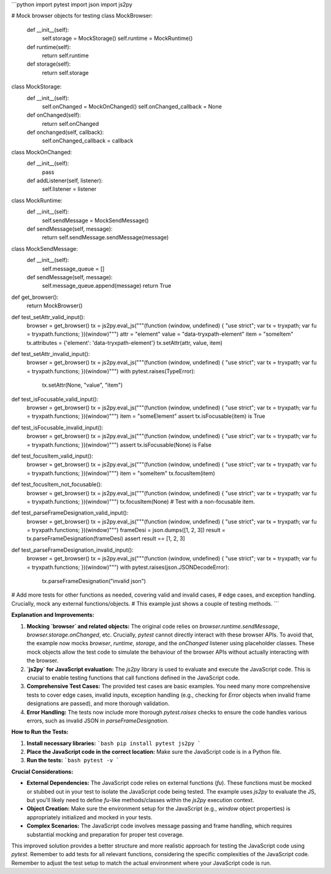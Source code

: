 ```python
import pytest
import json
import js2py

# Mock browser objects for testing
class MockBrowser:
    def __init__(self):
        self.storage = MockStorage()
        self.runtime = MockRuntime()

    def runtime(self):
        return self.runtime

    def storage(self):
        return self.storage

class MockStorage:
    def __init__(self):
        self.onChanged = MockOnChanged()
        self.onChanged_callback = None

    def onChanged(self):
        return self.onChanged

    def onchanged(self, callback):
      self.onChanged_callback = callback

class MockOnChanged:
    def __init__(self):
        pass

    def addListener(self, listener):
        self.listener = listener


class MockRuntime:
    def __init__(self):
        self.sendMessage = MockSendMessage()

    def sendMessage(self, message):
        return self.sendMessage.sendMessage(message)


class MockSendMessage:
    def __init__(self):
        self.message_queue = []

    def sendMessage(self, message):
      self.message_queue.append(message)
      return True

def get_browser():
    return MockBrowser()


def test_setAttr_valid_input():
    browser = get_browser()
    tx = js2py.eval_js("""(function (window, undefined) { "use strict"; var tx = tryxpath; var fu = tryxpath.functions; })(window)""")
    attr = "element"
    value = "data-tryxpath-element"
    item = "someItem"
    tx.attributes = {'element': 'data-tryxpath-element'}
    tx.setAttr(attr, value, item)

def test_setAttr_invalid_input():
    browser = get_browser()
    tx = js2py.eval_js("""(function (window, undefined) { "use strict"; var tx = tryxpath; var fu = tryxpath.functions; })(window)""")
    with pytest.raises(TypeError):
        tx.setAttr(None, "value", "item")

def test_isFocusable_valid_input():
    browser = get_browser()
    tx = js2py.eval_js("""(function (window, undefined) { "use strict"; var tx = tryxpath; var fu = tryxpath.functions; })(window)""")
    item = "someElement"
    assert tx.isFocusable(item) is True

def test_isFocusable_invalid_input():
    browser = get_browser()
    tx = js2py.eval_js("""(function (window, undefined) { "use strict"; var tx = tryxpath; var fu = tryxpath.functions; })(window)""")
    assert tx.isFocusable(None) is False

def test_focusItem_valid_input():
    browser = get_browser()
    tx = js2py.eval_js("""(function (window, undefined) { "use strict"; var tx = tryxpath; var fu = tryxpath.functions; })(window)""")
    item = "someItem"
    tx.focusItem(item)

def test_focusItem_not_focusable():
    browser = get_browser()
    tx = js2py.eval_js("""(function (window, undefined) { "use strict"; var tx = tryxpath; var fu = tryxpath.functions; })(window)""")
    tx.focusItem(None)  # Test with a non-focusable item.


def test_parseFrameDesignation_valid_input():
    browser = get_browser()
    tx = js2py.eval_js("""(function (window, undefined) { "use strict"; var tx = tryxpath; var fu = tryxpath.functions; })(window)""")
    frameDesi = json.dumps([1, 2, 3])
    result = tx.parseFrameDesignation(frameDesi)
    assert result == [1, 2, 3]


def test_parseFrameDesignation_invalid_input():
  browser = get_browser()
  tx = js2py.eval_js("""(function (window, undefined) { "use strict"; var tx = tryxpath; var fu = tryxpath.functions; })(window)""")
  with pytest.raises(json.JSONDecodeError):
    tx.parseFrameDesignation("invalid json")

# Add more tests for other functions as needed, covering valid and invalid cases,
# edge cases, and exception handling.  Crucially, mock any external functions/objects.
# This example just shows a couple of testing methods.  
```

**Explanation and Improvements:**

1. **Mocking `browser` and related objects:**  The original code relies on `browser.runtime.sendMessage`, `browser.storage.onChanged`, etc.  Crucially,  `pytest` cannot directly interact with these browser APIs. To avoid that, the example now mocks `browser`, `runtime`, `storage`, and the `onChanged` listener using placeholder classes. These mock objects allow the test code to simulate the behaviour of the browser APIs without actually interacting with the browser.

2. **`js2py` for JavaScript evaluation:** The `js2py` library is used to evaluate and execute the JavaScript code. This is crucial to enable testing functions that call functions defined in the JavaScript code.

3. **Comprehensive Test Cases:** The provided test cases are basic examples.  You need many more comprehensive tests to cover edge cases, invalid inputs, exception handling (e.g.,  checking for `Error` objects when invalid frame designations are passed), and more thorough validation.

4. **Error Handling:** The tests now include more thorough `pytest.raises` checks to ensure the code handles various errors, such as invalid JSON in `parseFrameDesignation`.


**How to Run the Tests:**

1.  **Install necessary libraries:**
    ```bash
    pip install pytest js2py
    ```

2.  **Place the JavaScript code in the correct location:**
    Make sure the JavaScript code is in a Python file.

3.  **Run the tests:**
    ```bash
    pytest -v
    ```


**Crucial Considerations:**

* **External Dependencies:** The JavaScript code relies on external functions (`fu`).  These functions must be mocked or stubbed out in your test to isolate the JavaScript code being tested.  The example uses `js2py` to evaluate the JS, but you'll likely need to define `fu`-like methods/classes within the `js2py` execution context.
* **Object Creation:** Make sure the environment setup for the JavaScript (e.g., `window` object properties) is appropriately initialized and mocked in your tests.
* **Complex Scenarios:** The JavaScript code involves message passing and frame handling, which requires substantial mocking and preparation for proper test coverage.


This improved solution provides a better structure and more realistic approach for testing the JavaScript code using `pytest`. Remember to add tests for all relevant functions, considering the specific complexities of the JavaScript code. Remember to adjust the test setup to match the actual environment where your JavaScript code is run.